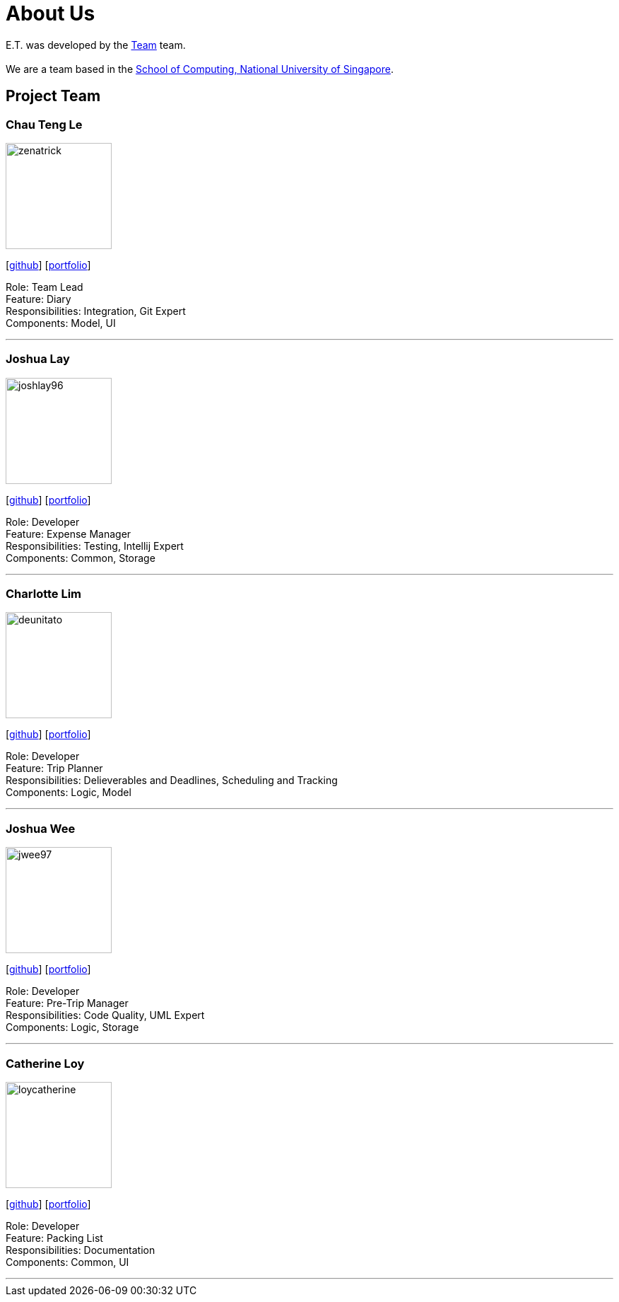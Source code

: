 = About Us
:site-section: AboutUs
:relfileprefix: team/
:imagesDir: images
:stylesDir: stylesheets

E.T. was developed by the https://github.com/AY1920S2-CS2103T-W17-3/main[Team] team. +
{empty} +
We are a team based in the http://www.comp.nus.edu.sg[School of Computing, National University of Singapore].

== Project Team

=== Chau Teng Le
image::team-profile/zenatrick.png[width="150", align="left"]
{empty}[https://github.com/zenatrick[github]] [<<zenatrick#, portfolio>>]

Role: Team Lead +
Feature: Diary +
Responsibilities: Integration, Git Expert +
Components: Model, UI

'''

=== Joshua Lay
image::team-profile/joshlay96.png[width="150", align="left"]
{empty}[http://github.com/joshlay96[github]] [<<joshlay96#, portfolio>>]

Role: Developer +
Feature: Expense Manager +
Responsibilities: Testing, Intellij Expert +
Components: Common, Storage

'''

=== Charlotte Lim
image::./team-profile/deunitato.png[width="150", align="left"]
{empty}[http://github.com/deunitato[github]] [<<deunitato#, portfolio>>]

Role: Developer +
Feature: Trip Planner +
Responsibilities: Delieverables and Deadlines, Scheduling and Tracking +
Components: Logic, Model

'''

=== Joshua Wee
image::team-profile/jwee97.png[width="150", align="left"]
{empty}[http://github.com/jwee97[github]] [<<jwee97#, portfolio>>]

Role: Developer +
Feature: Pre-Trip Manager +
Responsibilities: Code Quality, UML Expert +
Components: Logic, Storage

'''

=== Catherine Loy
image::team-profile/loycatherine.png[width="150", align="left"]
{empty}[http://github.com/loycatherine[github]] [<<loycatherine#, portfolio>>]

Role: Developer +
Feature: Packing List +
Responsibilities: Documentation +
Components: Common, UI

'''
